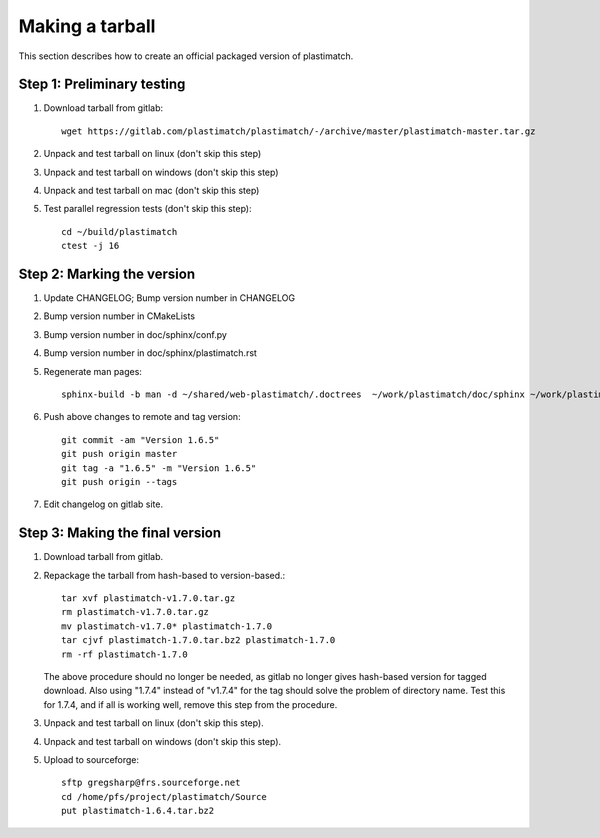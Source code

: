 .. _making_a_tarball:

Making a tarball
================
This section describes how to create an official packaged version
of plastimatch.

Step 1: Preliminary testing
---------------------------
#. Download tarball from gitlab::

     wget https://gitlab.com/plastimatch/plastimatch/-/archive/master/plastimatch-master.tar.gz

#. Unpack and test tarball on linux (don't skip this step)
#. Unpack and test tarball on windows (don't skip this step)
#. Unpack and test tarball on mac (don't skip this step)
#. Test parallel regression tests (don't skip this step)::

     cd ~/build/plastimatch
     ctest -j 16

Step 2: Marking the version
---------------------------
#. Update CHANGELOG; Bump version number in CHANGELOG
#. Bump version number in CMakeLists
#. Bump version number in doc/sphinx/conf.py
#. Bump version number in doc/sphinx/plastimatch.rst
#. Regenerate man pages::

     sphinx-build -b man -d ~/shared/web-plastimatch/.doctrees  ~/work/plastimatch/doc/sphinx ~/work/plastimatch/doc/man

#. Push above changes to remote and tag version::

     git commit -am "Version 1.6.5"
     git push origin master
     git tag -a "1.6.5" -m "Version 1.6.5"
     git push origin --tags

#. Edit changelog on gitlab site.

Step 3: Making the final version
--------------------------------
#. Download tarball from gitlab.
#. Repackage the tarball from hash-based to version-based.::

     tar xvf plastimatch-v1.7.0.tar.gz
     rm plastimatch-v1.7.0.tar.gz
     mv plastimatch-v1.7.0* plastimatch-1.7.0
     tar cjvf plastimatch-1.7.0.tar.bz2 plastimatch-1.7.0
     rm -rf plastimatch-1.7.0

   The above procedure should no longer be needed, as gitlab no longer gives
   hash-based version for tagged download.  Also using "1.7.4" instead of "v1.7.4"
   for the tag should solve the problem of directory name.  Test this for 1.7.4, and
   if all is working well, remove this step from the procedure.
     
#. Unpack and test tarball on linux (don't skip this step).
#. Unpack and test tarball on windows (don't skip this step).
#. Upload to sourceforge::

     sftp gregsharp@frs.sourceforge.net
     cd /home/pfs/project/plastimatch/Source
     put plastimatch-1.6.4.tar.bz2
